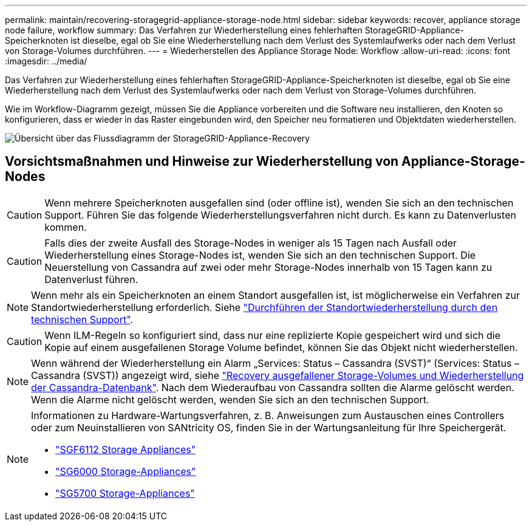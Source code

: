 ---
permalink: maintain/recovering-storagegrid-appliance-storage-node.html 
sidebar: sidebar 
keywords: recover, appliance storage node failure, workflow 
summary: Das Verfahren zur Wiederherstellung eines fehlerhaften StorageGRID-Appliance-Speicherknoten ist dieselbe, egal ob Sie eine Wiederherstellung nach dem Verlust des Systemlaufwerks oder nach dem Verlust von Storage-Volumes durchführen. 
---
= Wiederherstellen des Appliance Storage Node: Workflow
:allow-uri-read: 
:icons: font
:imagesdir: ../media/


[role="lead"]
Das Verfahren zur Wiederherstellung eines fehlerhaften StorageGRID-Appliance-Speicherknoten ist dieselbe, egal ob Sie eine Wiederherstellung nach dem Verlust des Systemlaufwerks oder nach dem Verlust von Storage-Volumes durchführen.

Wie im Workflow-Diagramm gezeigt, müssen Sie die Appliance vorbereiten und die Software neu installieren, den Knoten so konfigurieren, dass er wieder in das Raster eingebunden wird, den Speicher neu formatieren und Objektdaten wiederherstellen.

image::../media/overview_sga_recovery.gif[Übersicht über das Flussdiagramm der StorageGRID-Appliance-Recovery]



== Vorsichtsmaßnahmen und Hinweise zur Wiederherstellung von Appliance-Storage-Nodes


CAUTION: Wenn mehrere Speicherknoten ausgefallen sind (oder offline ist), wenden Sie sich an den technischen Support. Führen Sie das folgende Wiederherstellungsverfahren nicht durch. Es kann zu Datenverlusten kommen.


CAUTION: Falls dies der zweite Ausfall des Storage-Nodes in weniger als 15 Tagen nach Ausfall oder Wiederherstellung eines Storage-Nodes ist, wenden Sie sich an den technischen Support. Die Neuerstellung von Cassandra auf zwei oder mehr Storage-Nodes innerhalb von 15 Tagen kann zu Datenverlust führen.


NOTE: Wenn mehr als ein Speicherknoten an einem Standort ausgefallen ist, ist möglicherweise ein Verfahren zur Standortwiederherstellung erforderlich. Siehe link:how-site-recovery-is-performed-by-technical-support.html["Durchführen der Standortwiederherstellung durch den technischen Support"].


CAUTION: Wenn ILM-Regeln so konfiguriert sind, dass nur eine replizierte Kopie gespeichert wird und sich die Kopie auf einem ausgefallenen Storage Volume befindet, können Sie das Objekt nicht wiederherstellen.


NOTE: Wenn während der Wiederherstellung ein Alarm „Services: Status – Cassandra (SVST)“ (Services: Status – Cassandra (SVST)) angezeigt wird, siehe link:../maintain/recovering-failed-storage-volumes-and-rebuilding-cassandra-database.html["Recovery ausgefallener Storage-Volumes und Wiederherstellung der Cassandra-Datenbank"]. Nach dem Wiederaufbau von Cassandra sollten die Alarme gelöscht werden. Wenn die Alarme nicht gelöscht werden, wenden Sie sich an den technischen Support.

[NOTE]
====
Informationen zu Hardware-Wartungsverfahren, z. B. Anweisungen zum Austauschen eines Controllers oder zum Neuinstallieren von SANtricity OS, finden Sie in der Wartungsanleitung für Ihre Speichergerät.

* link:../sg6100/index.html["SGF6112 Storage Appliances"]
* link:../sg6000/index.html["SG6000 Storage-Appliances"]
* link:../sg5700/index.html["SG5700 Storage-Appliances"]


====